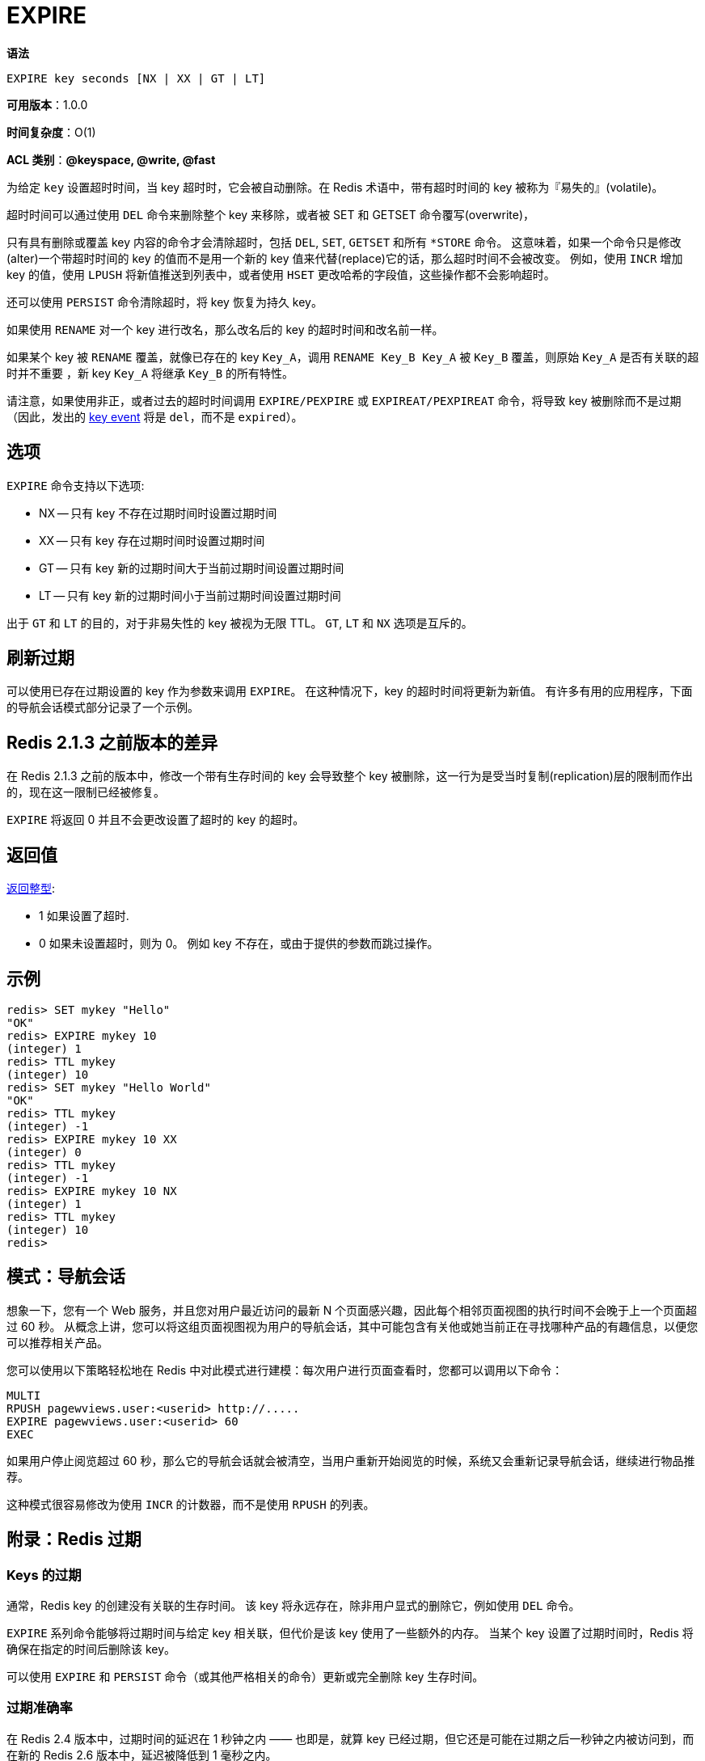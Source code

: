 = EXPIRE

**语法**

[source,text]
----
EXPIRE key seconds [NX | XX | GT | LT]
----

**可用版本**：1.0.0

**时间复杂度**：O(1)

**ACL 类别**：**@keyspace, @write, @fast**

为给定 `key` 设置超时时间，当 key 超时时，它会被自动删除。在 Redis 术语中，带有超时时间的 key 被称为『易失的』(volatile)。

超时时间可以通过使用 `DEL` 命令来删除整个 key 来移除，或者被 SET 和 GETSET 命令覆写(overwrite)，

只有具有删除或覆盖 key 内容的命令才会清除超时，包括 `DEL`, `SET`, `GETSET` 和所有 `*STORE`  命令。 这意味着，如果一个命令只是修改(alter)一个带超时时间的 key 的值而不是用一个新的 key 值来代替(replace)它的话，那么超时时间不会被改变。
例如，使用  `INCR` 增加 key 的值，使用 `LPUSH` 将新值推送到列表中，或者使用 `HSET` 更改哈希的字段值，这些操作都不会影响超时。

还可以使用  `PERSIST` 命令清除超时，将 key 恢复为持久 key。

如果使用 `RENAME` 对一个 key 进行改名，那么改名后的 key 的超时时间和改名前一样。

如果某个 key 被 `RENAME` 覆盖，就像已存在的 key `Key_A`，调用 `RENAME Key_B Key_A` 被 `Key_B` 覆盖，则原始 `Key_A` 是否有关联的超时并不重要 ，新 key `Key_A` 将继承 `Key_B` 的所有特性。

请注意，如果使用非正，或者过去的超时时间调用 `EXPIRE/PEXPIRE` 或 `EXPIREAT/PEXPIREAT` 命令，将导致 key 被删除而不是过期（因此，发出的 https://redis.io/docs/manual/keyspace-notifications/[key event] 将是 `del`，而不是 `expired`）。

== 选项

`EXPIRE` 命令支持以下选项:

* NX -- 只有 key 不存在过期时间时设置过期时间
* XX -- 只有 key 存在过期时间时设置过期时间
* GT -- 只有 key 新的过期时间大于当前过期时间设置过期时间
* LT -- 只有 key 新的过期时间小于当前过期时间设置过期时间

出于 `GT` 和 `LT` 的目的，对于非易失性的 key 被视为无限 TTL。 `GT`, `LT` 和 `NX` 选项是互斥的。

== 刷新过期

可以使用已存在过期设置的 key 作为参数来调用 `EXPIRE`。 在这种情况下，key 的超时时间将更新为新值。 有许多有用的应用程序，下面的导航会话模式部分记录了一个示例。

== Redis 2.1.3 之前版本的差异

在 Redis 2.1.3 之前的版本中，修改一个带有生存时间的 key 会导致整个 key 被删除，这一行为是受当时复制(replication)层的限制而作出的，现在这一限制已经被修复。

`EXPIRE` 将返回 0 并且不会更改设置了超时的 key 的超时。

== 返回值

https://redis.io/docs/reference/protocol-spec/#resp-integers[返回整型]:

* 1 如果设置了超时.
* 0 如果未设置超时，则为 0。 例如 key 不存在，或由于提供的参数而跳过操作。

== 示例

[source,text]
----
redis> SET mykey "Hello"
"OK"
redis> EXPIRE mykey 10
(integer) 1
redis> TTL mykey
(integer) 10
redis> SET mykey "Hello World"
"OK"
redis> TTL mykey
(integer) -1
redis> EXPIRE mykey 10 XX
(integer) 0
redis> TTL mykey
(integer) -1
redis> EXPIRE mykey 10 NX
(integer) 1
redis> TTL mykey
(integer) 10
redis>
----

== 模式：导航会话

想象一下，您有一个 Web 服务，并且您对用户最近访问的最新 N 个页面感兴趣，因此每个相邻页面视图的执行时间不会晚于上一个页面超过 60 秒。
从概念上讲，您可以将这组页面视图视为用户的导航会话，其中可能包含有关他或她当前正在寻找哪种产品的有趣信息，以便您可以推荐相关产品。

您可以使用以下策略轻松地在 Redis 中对此模式进行建模：每次用户进行页面查看时，您都可以调用以下命令：

[source,text]
----
MULTI
RPUSH pagewviews.user:<userid> http://.....
EXPIRE pagewviews.user:<userid> 60
EXEC
----

如果用户停止阅览超过 60 秒，那么它的导航会话就会被清空，当用户重新开始阅览的时候，系统又会重新记录导航会话，继续进行物品推荐。

这种模式很容易修改为使用 `INCR` 的计数器，而不是使用 `RPUSH` 的列表。

== 附录：Redis 过期

=== Keys 的过期

通常，Redis key 的创建没有关联的生存时间。 该 key 将永远存在，除非用户显式的删除它，例如使用 `DEL` 命令。

`EXPIRE` 系列命令能够将过期时间与给定 key 相关联，但代价是该 key 使用了一些额外的内存。 当某个 key 设置了过期时间时，Redis 将确保在指定的时间后删除该 key。

可以使用 `EXPIRE` 和 `PERSIST` 命令（或其他严格相关的命令）更新或完全删除 key 生存时间。

=== 过期准确率

在 Redis 2.4 版本中，过期时间的延迟在 1 秒钟之内 —— 也即是，就算 key 已经过期，但它还是可能在过期之后一秒钟之内被访问到，而在新的 Redis 2.6 版本中，延迟被降低到 1 毫秒之内。

=== 过期和持久化

key 过期信息存储为绝对 Unix 时间戳（在 Redis 版本 2.6 或更高版本中以毫秒为单位）。这意味着即使 Redis 实例不活动，时间也在流动。

为了使过期功能正常工作，计算机时间必须保持稳定。 如果您从两台时钟严重不同步的计算机上移动 RDB 文件，可能会发生有趣的事情（例如加载的所有 key 在加载时都已过期）。

即使正在运行的实例也会始终检查计算机时钟，因此，例如，如果您将 key 的生存时间设置为 `1000` 秒，然后将计算机时间设置为未来 `2000` 秒，则该密钥将立即过期，而不是持续 `1000` 秒。

=== Redis 如何使密钥过期

Redis 密钥有两种过期方式：被动和主动。

仅当某些客户端尝试访问 key 并且发现 key 已超时时，key 才会被动过期。

当然，这还不够，因为存在永远不会再次访问的过期 key。 无论如何，这些 key 都应该过期，因此 Redis 会定期在设置了过期时间的 key 中随机测试一些 key。 所有已过期的 key 都将从 key 空间中删除。

具体来说，Redis 每秒执行 10 次：

. 测试具有关联过期的 key 集中的 20 个随机 key。
. 删除所有发现过期的 key。
. 如果超过 25% 的 key 已过期，请从步骤 1 重新开始。

这是一个简单的概率算法，基本上假设我们的样本代表整个 key 空间，并且我们继续过期，直到可能过期的 key 的百分比低于 25%

这意味着在任何给定时刻，正在使用内存的已过期 key 的最大数量等于每秒最大写入操作量除以 4。

=== 副本和 AOF 文件中如何处理过期

为了在不牺牲一致性的情况下获得正确的行为，当 key 过期时，会在 AOF 文件中合成 `DEL` 操作并获取所有附加的副本节点。 这样，过期过程就集中在主实例中，并且不会出现一致性错误。

然而，虽然连接到主服务器的副本不会独立使 key 过期（但会等待来自主服务器的 `DEL`），但它们仍然会采用数据集中现有的过期状态的完整状态，因此当副本被选为主服务器时 它将能够独立地使 key 过期，完全充当主设备。

=== 历史

从 Redis 版本 7.0.0 开始：添加了选项：`NX`、`XX`、`GT` 和 `LT`。
